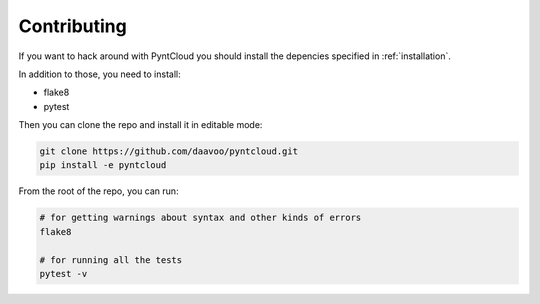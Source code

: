 .. _contributing:

============
Contributing
============

If you want to hack around with PyntCloud you should install the depencies specified in :ref:`installation`.

In addition to those, you need to install:

- flake8
- pytest

Then you can clone the repo and install it in editable mode:

.. code-block:: bash

    git clone https://github.com/daavoo/pyntcloud.git
    pip install -e pyntcloud

From the root of the repo, you can run:

.. code-block:: bash

    # for getting warnings about syntax and other kinds of errors
    flake8

    # for running all the tests
    pytest -v
